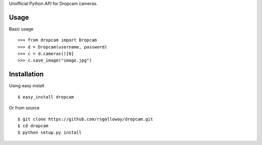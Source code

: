 Unofficial Python API for Dropcam cameras.

Usage
-----

Basic usage ::

    >>> from dropcam import Dropcam
    >>> d = Dropcam(username, password)
    >>> c = d.cameras()[0]
    >>> c.save_image("image.jpg")

Installation
------------

Using easy install ::

    $ easy_install dropcam

Or from source ::

    $ git clone https://github.com/rsgalloway/dropcam.git
    $ cd dropcam
    $ python setup.py install
